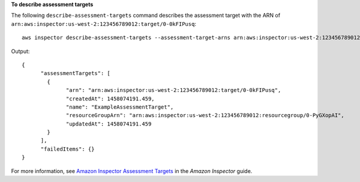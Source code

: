 **To describe assessment targets**

The following ``describe-assessment-targets`` command describes the assessment target with the ARN of ``arn:aws:inspector:us-west-2:123456789012:target/0-0kFIPusq``::

  aws inspector describe-assessment-targets --assessment-target-arns arn:aws:inspector:us-west-2:123456789012:target/0-0kFIPusq

Output::

   {
	 "assessmentTargets": [
	   {
		 "arn": "arn:aws:inspector:us-west-2:123456789012:target/0-0kFIPusq",
		 "createdAt": 1458074191.459,
		 "name": "ExampleAssessmentTarget",
		 "resourceGroupArn": "arn:aws:inspector:us-west-2:123456789012:resourcegroup/0-PyGXopAI",
		 "updatedAt": 1458074191.459
	   }
	 ],
	 "failedItems": {}
   }  

For more information, see `Amazon Inspector Assessment Targets`_ in the *Amazon Inspector* guide.

.. _`Amazon Inspector Assessment Targets`: https://docs.aws.amazon.com/inspector/latest/userguide/inspector_applications.html

